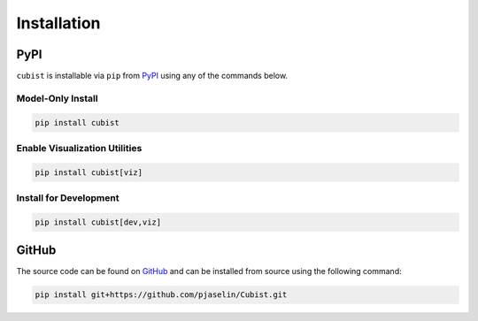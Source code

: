Installation
============

PyPI
----

``cubist`` is installable via ``pip`` from `PyPI <https://pypi.org/project/cubist/>`_ using any of the commands below.

Model-Only Install
^^^^^^^^^^^^^^^^^^

.. code-block:: shell

   pip install cubist

Enable Visualization Utilities
^^^^^^^^^^^^^^^^^^^^^^^^^^^^^^

.. code-block:: shell

   pip install cubist[viz]

Install for Development
^^^^^^^^^^^^^^^^^^^^^^^

.. code-block:: shell

   pip install cubist[dev,viz]


GitHub
------

The source code can be found on `GitHub <https://github.com/pjaselin/Cubist>`_ and can be installed from source using the following command:

.. code-block:: shell

    pip install git+https://github.com/pjaselin/Cubist.git
